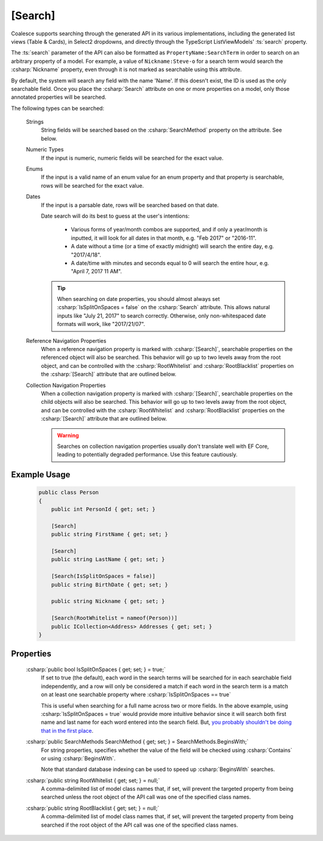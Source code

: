 
.. _Searching:

[Search]
========

Coalesce supports searching through the generated API in its various implementations, including the generated list views (Table & Cards), in Select2 dropdowns, and directly through the TypeScript ListViewModels' :ts:`search` property.

The :ts:`search` parameter of the API can also be formatted as ``PropertyName:SearchTerm`` in order to search on an arbitrary property of a model. For example, a value of ``Nickname:Steve-o`` for a search term would search the :csharp:`Nickname` property, even through it is not marked as searchable using this attribute.

By default, the system will search any field with the name 'Name'. If this doesn't exist, the ID is used as the only searchable field. Once you place the :csharp:`Search` attribute on one or more properties on a model, only those annotated properties will be searched.

The following types can be searched:

    Strings
        String fields will be searched based on the :csharp:`SearchMethod` property on the attribute. See below.

    Numeric Types
        If the input is numeric, numeric fields will be searched for the exact value.

    Enums
        If the input is a valid name of an enum value for an enum property and that property is searchable, rows will be searched for the exact value.

    Dates
        If the input is a parsable date, rows will be searched based on that date.
            
        Date search will do its best to guess at the user's intentions:

            * Various forms of year/month combos are supported, and if only a year/month is inputted, it will look for all dates in that month, e.g. "Feb 2017" or "2016-11".
            * A date without a time (or a time of exactly midnight) will search the entire day, e.g. "2017/4/18". 
            * A date/time with minutes and seconds equal to 0 will search the entire hour, e.g. "April 7, 2017 11 AM".

        .. tip::

            When searching on date properties, you should almost always set :csharp:`IsSplitOnSpaces = false` on the :csharp:`Search` attribute. This allows natural inputs like "July 21, 2017" to search correctly. Otherwise, only non-whitespaced date formats will work, like "2017/21/07".

    Reference Navigation Properties
        When a reference navigation property is marked with :csharp:`[Search]`, searchable properties on the referenced object will also be searched. This behavior will go up to two levels away from the root object, and can be controlled with the :csharp:`RootWhitelist` and :csharp:`RootBlacklist` properties on the :csharp:`[Search]` attribute that are outlined below.

    Collection Navigation Properties
        When a collection navigation property is marked with :csharp:`[Search]`, searchable properties on the child objects will also be searched. This behavior will go up to two levels away from the root object, and can be controlled with the :csharp:`RootWhitelist` and :csharp:`RootBlacklist` properties on the :csharp:`[Search]` attribute that are outlined below.

        .. warning::
            Searches on collection navigation properties usually don't translate well with EF Core, leading to potentially degraded performance. Use this feature cautiously.


Example Usage
-------------

    .. code-block:: c#

        public class Person
        {
            public int PersonId { get; set; }

            [Search]
            public string FirstName { get; set; }

            [Search]
            public string LastName { get; set; }

            [Search(IsSplitOnSpaces = false)]
            public string BirthDate { get; set; }

            public string Nickname { get; set; }

            [Search(RootWhitelist = nameof(Person))]
            public ICollection<Address> Addresses { get; set; }
        }

Properties
----------

    .. _NameFalsehoods: https://www.kalzumeus.com/2010/06/17/falsehoods-programmers-believe-about-names/
    __ NameFalsehoods_

    :csharp:`public bool IsSplitOnSpaces { get; set; } = true;`
        If set to true (the default), each word in the search terms will be searched for in each searchable field independently, and a row will only be considered a match if each word in the search term is a match on at least one searchable property where :csharp:`IsSplitOnSpaces == true`
        
        This is useful when searching for a full name across two or more fields. In the above example, using :csharp:`IsSplitOnSpaces = true` would provide more intuitive behavior since it will search both first name and last name for each word entered into the search field. But, `you probably shouldn't be doing that in the first place`__.

    :csharp:`public SearchMethods SearchMethod { get; set; } = SearchMethods.BeginsWith;`
        For string properties, specifies whether the value of the field will be checked using :csharp:`Contains` or using :csharp:`BeginsWith`.
        
        Note that standard database indexing can be used to speed up :csharp:`BeginsWith` searches. 

    :csharp:`public string RootWhitelist { get; set; } = null;`
        A comma-delimited list of model class names that, if set, will prevent the targeted property from being searched unless the root object of the API call was one of the specified class names.

    :csharp:`public string RootBlacklist { get; set; } = null;`
        A comma-delimited list of model class names that, if set, will prevent the targeted property from being searched if the root object of the API call was one of the specified class names.
